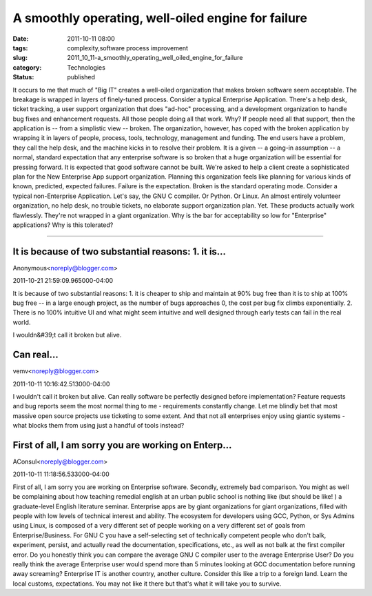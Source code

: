 A smoothly operating, well-oiled engine for failure
===================================================

:date: 2011-10-11 08:00
:tags: complexity,software process improvement
:slug: 2011_10_11-a_smoothly_operating_well_oiled_engine_for_failure
:category: Technologies
:status: published

It occurs to me that much of "Big IT" creates a well-oiled organization
that makes broken software seem acceptable. The breakage is wrapped in
layers of finely-tuned process.
Consider a typical Enterprise Application.  There's a help desk, ticket
tracking, a user support organization that does "ad-hoc" processing, and
a development organization to handle bug fixes and enhancement
requests.  All those people doing all that work.
Why?
If people need all that support, then the application is -- from a
simplistic view -- broken.
The organization, however, has coped with the broken application by
wrapping it in layers of people, process, tools, technology, management
and funding.  The end users have a problem, they call the help desk, and
the machine kicks in to resolve their problem.
It is a given -- a going-in assumption -- a normal, standard expectation
that any enterprise software is so broken that a huge organization will
be essential for pressing forward.  It is expected that good software
cannot be built.
We're asked to help a client create a sophisticated plan for the New
Enterprise App support organization.  Planning this organization feels
like planning for various kinds of known, predicted, expected failures.
Failure is the expectation.  Broken is the standard operating mode.
Consider a typical non-Enterprise Application.  Let's say, the GNU C
compiler.  Or Python.  Or Linux.  An almost entirely volunteer
organization, no help desk, no trouble tickets, no elaborate support
organization plan.  Yet.  These products actually work flawlessly.
They're not wrapped in a giant organization.
Why is the bar for acceptability so low for "Enterprise" applications?
Why is this tolerated?



-----

It is because of two substantial reasons: 1. it is...
-----------------------------------------------------

Anonymous<noreply@blogger.com>

2011-10-21 21:59:09.965000-04:00

It is because of two substantial reasons: 1. it is cheaper to ship and
maintain at 90% bug free than it is to ship at 100% bug free -- in a
large enough project, as the number of bugs approaches 0, the cost per
bug fix climbs exponentially. 2. There is no 100% intuitive UI and what
might seem intuitive and well designed through early tests can fail in
the real world.


I wouldn&#39;t call it broken but alive.

Can real...
-----------------------------------------------------

vemv<noreply@blogger.com>

2011-10-11 10:16:42.513000-04:00

I wouldn't call it broken but alive.
Can really software be perfectly designed before implementation?
Feature requests and bug reports seem the most normal thing to me -
requirements constantly change.
Let me blindly bet that most massive open source projects use ticketing
to some extent. And that not all enterprises enjoy using giantic systems
- what blocks them from using just a handful of tools instead?


First of all, I am sorry you are working on Enterp...
-----------------------------------------------------

AConsul<noreply@blogger.com>

2011-10-11 11:18:56.533000-04:00

First of all, I am sorry you are working on Enterprise software.
Secondly, extremely bad comparison.
You might as well be complaining about how teaching remedial english at
an urban public school is nothing like (but should be like! ) a
graduate-level English literature seminar.
Enterprise apps are by giant organizations for giant organizations,
filled with people with low levels of technical interest and ability.
The ecosystem for developers using GCC, Python, or Sys Admins using
Linux, is composed of a very different set of people working on a very
different set of goals from Enterprise/Business.
For GNU C you have a self-selecting set of technically competent people
who don't balk, experiment, persist, and actually read the
documentation, specifications, etc., as well as not balk at the first
compiler error. Do you honestly think you can compare the average GNU C
compiler user to the average Enterprise User? Do you really think the
average Enterprise user would spend more than 5 minutes looking at GCC
documentation before running away screaming?
Enterprise IT is another country, another culture. Consider this like a
trip to a foreign land. Learn the local customs, expectations. You may
not like it there but that's what it will take you to survive.





